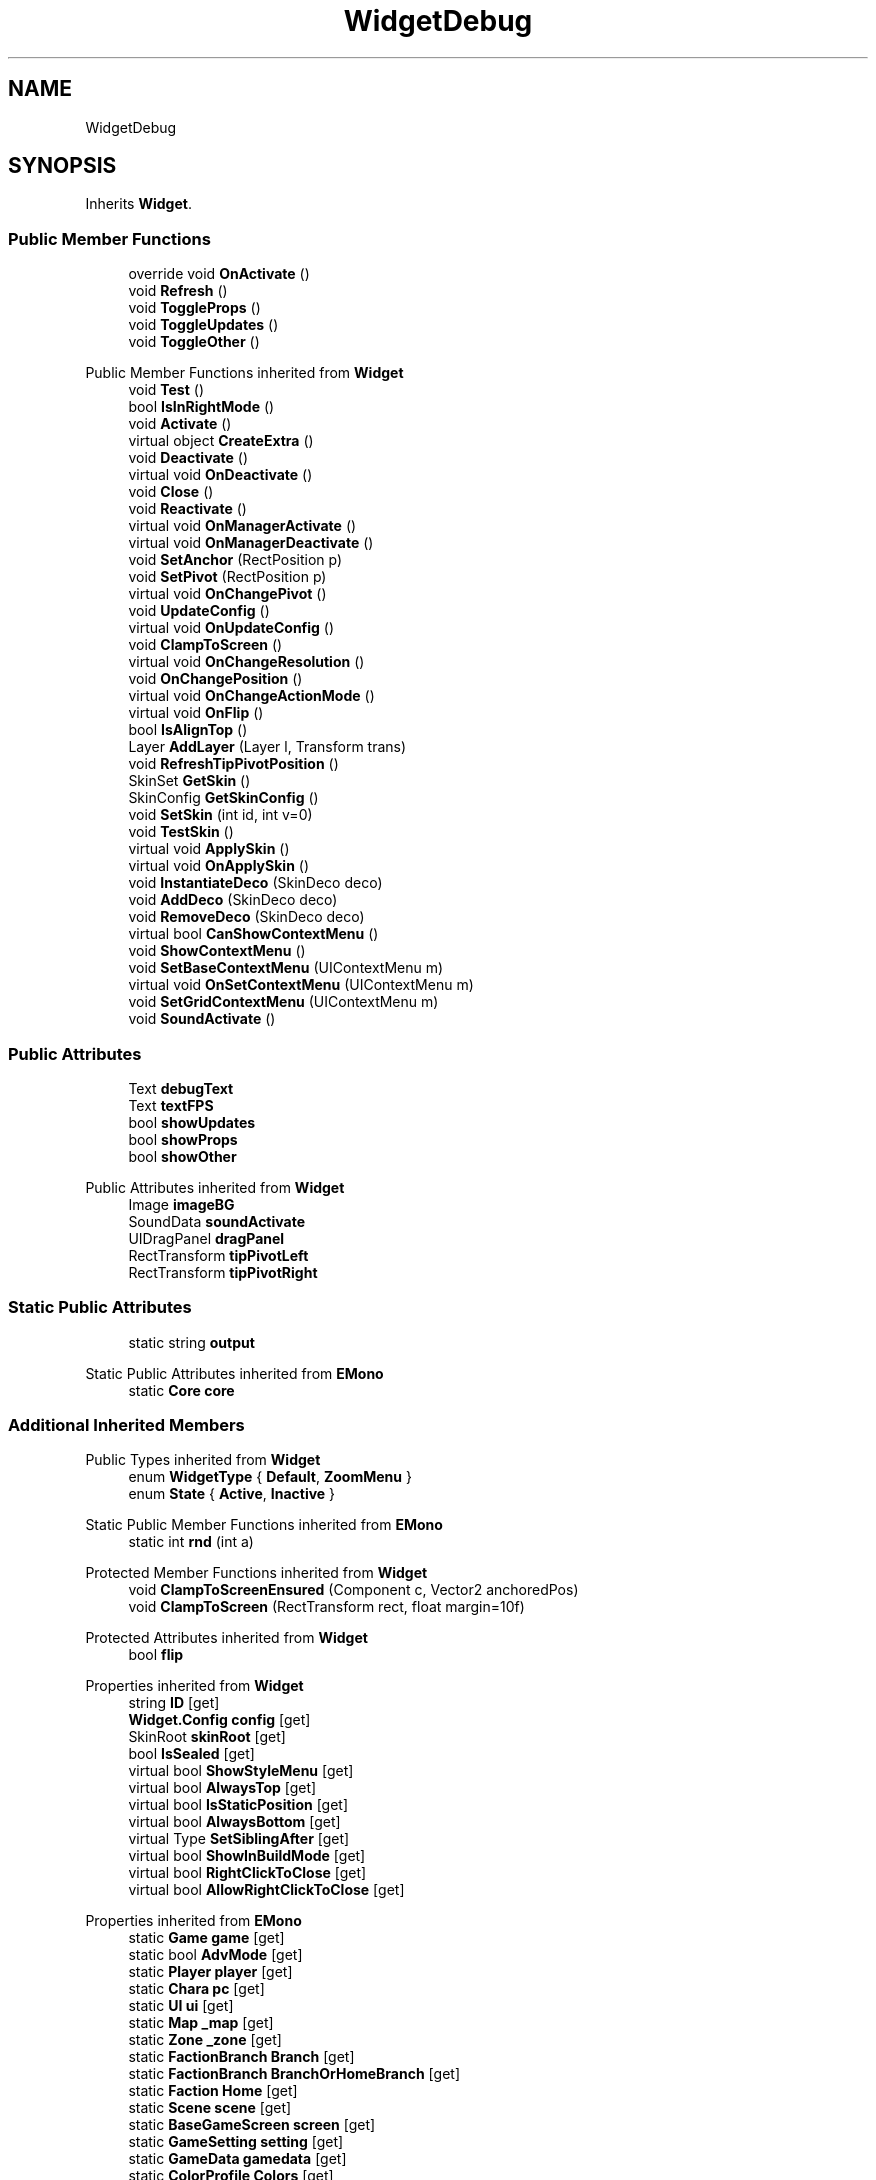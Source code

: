 .TH "WidgetDebug" 3 "Elin Modding Docs Doc" \" -*- nroff -*-
.ad l
.nh
.SH NAME
WidgetDebug
.SH SYNOPSIS
.br
.PP
.PP
Inherits \fBWidget\fP\&.
.SS "Public Member Functions"

.in +1c
.ti -1c
.RI "override void \fBOnActivate\fP ()"
.br
.ti -1c
.RI "void \fBRefresh\fP ()"
.br
.ti -1c
.RI "void \fBToggleProps\fP ()"
.br
.ti -1c
.RI "void \fBToggleUpdates\fP ()"
.br
.ti -1c
.RI "void \fBToggleOther\fP ()"
.br
.in -1c

Public Member Functions inherited from \fBWidget\fP
.in +1c
.ti -1c
.RI "void \fBTest\fP ()"
.br
.ti -1c
.RI "bool \fBIsInRightMode\fP ()"
.br
.ti -1c
.RI "void \fBActivate\fP ()"
.br
.ti -1c
.RI "virtual object \fBCreateExtra\fP ()"
.br
.ti -1c
.RI "void \fBDeactivate\fP ()"
.br
.ti -1c
.RI "virtual void \fBOnDeactivate\fP ()"
.br
.ti -1c
.RI "void \fBClose\fP ()"
.br
.ti -1c
.RI "void \fBReactivate\fP ()"
.br
.ti -1c
.RI "virtual void \fBOnManagerActivate\fP ()"
.br
.ti -1c
.RI "virtual void \fBOnManagerDeactivate\fP ()"
.br
.ti -1c
.RI "void \fBSetAnchor\fP (RectPosition p)"
.br
.ti -1c
.RI "void \fBSetPivot\fP (RectPosition p)"
.br
.ti -1c
.RI "virtual void \fBOnChangePivot\fP ()"
.br
.ti -1c
.RI "void \fBUpdateConfig\fP ()"
.br
.ti -1c
.RI "virtual void \fBOnUpdateConfig\fP ()"
.br
.ti -1c
.RI "void \fBClampToScreen\fP ()"
.br
.ti -1c
.RI "virtual void \fBOnChangeResolution\fP ()"
.br
.ti -1c
.RI "void \fBOnChangePosition\fP ()"
.br
.ti -1c
.RI "virtual void \fBOnChangeActionMode\fP ()"
.br
.ti -1c
.RI "virtual void \fBOnFlip\fP ()"
.br
.ti -1c
.RI "bool \fBIsAlignTop\fP ()"
.br
.ti -1c
.RI "Layer \fBAddLayer\fP (Layer l, Transform trans)"
.br
.ti -1c
.RI "void \fBRefreshTipPivotPosition\fP ()"
.br
.ti -1c
.RI "SkinSet \fBGetSkin\fP ()"
.br
.ti -1c
.RI "SkinConfig \fBGetSkinConfig\fP ()"
.br
.ti -1c
.RI "void \fBSetSkin\fP (int id, int v=0)"
.br
.ti -1c
.RI "void \fBTestSkin\fP ()"
.br
.ti -1c
.RI "virtual void \fBApplySkin\fP ()"
.br
.ti -1c
.RI "virtual void \fBOnApplySkin\fP ()"
.br
.ti -1c
.RI "void \fBInstantiateDeco\fP (SkinDeco deco)"
.br
.ti -1c
.RI "void \fBAddDeco\fP (SkinDeco deco)"
.br
.ti -1c
.RI "void \fBRemoveDeco\fP (SkinDeco deco)"
.br
.ti -1c
.RI "virtual bool \fBCanShowContextMenu\fP ()"
.br
.ti -1c
.RI "void \fBShowContextMenu\fP ()"
.br
.ti -1c
.RI "void \fBSetBaseContextMenu\fP (UIContextMenu m)"
.br
.ti -1c
.RI "virtual void \fBOnSetContextMenu\fP (UIContextMenu m)"
.br
.ti -1c
.RI "void \fBSetGridContextMenu\fP (UIContextMenu m)"
.br
.ti -1c
.RI "void \fBSoundActivate\fP ()"
.br
.in -1c
.SS "Public Attributes"

.in +1c
.ti -1c
.RI "Text \fBdebugText\fP"
.br
.ti -1c
.RI "Text \fBtextFPS\fP"
.br
.ti -1c
.RI "bool \fBshowUpdates\fP"
.br
.ti -1c
.RI "bool \fBshowProps\fP"
.br
.ti -1c
.RI "bool \fBshowOther\fP"
.br
.in -1c

Public Attributes inherited from \fBWidget\fP
.in +1c
.ti -1c
.RI "Image \fBimageBG\fP"
.br
.ti -1c
.RI "SoundData \fBsoundActivate\fP"
.br
.ti -1c
.RI "UIDragPanel \fBdragPanel\fP"
.br
.ti -1c
.RI "RectTransform \fBtipPivotLeft\fP"
.br
.ti -1c
.RI "RectTransform \fBtipPivotRight\fP"
.br
.in -1c
.SS "Static Public Attributes"

.in +1c
.ti -1c
.RI "static string \fBoutput\fP"
.br
.in -1c

Static Public Attributes inherited from \fBEMono\fP
.in +1c
.ti -1c
.RI "static \fBCore\fP \fBcore\fP"
.br
.in -1c
.SS "Additional Inherited Members"


Public Types inherited from \fBWidget\fP
.in +1c
.ti -1c
.RI "enum \fBWidgetType\fP { \fBDefault\fP, \fBZoomMenu\fP }"
.br
.ti -1c
.RI "enum \fBState\fP { \fBActive\fP, \fBInactive\fP }"
.br
.in -1c

Static Public Member Functions inherited from \fBEMono\fP
.in +1c
.ti -1c
.RI "static int \fBrnd\fP (int a)"
.br
.in -1c

Protected Member Functions inherited from \fBWidget\fP
.in +1c
.ti -1c
.RI "void \fBClampToScreenEnsured\fP (Component c, Vector2 anchoredPos)"
.br
.ti -1c
.RI "void \fBClampToScreen\fP (RectTransform rect, float margin=10f)"
.br
.in -1c

Protected Attributes inherited from \fBWidget\fP
.in +1c
.ti -1c
.RI "bool \fBflip\fP"
.br
.in -1c

Properties inherited from \fBWidget\fP
.in +1c
.ti -1c
.RI "string \fBID\fP\fR [get]\fP"
.br
.ti -1c
.RI "\fBWidget\&.Config\fP \fBconfig\fP\fR [get]\fP"
.br
.ti -1c
.RI "SkinRoot \fBskinRoot\fP\fR [get]\fP"
.br
.ti -1c
.RI "bool \fBIsSealed\fP\fR [get]\fP"
.br
.ti -1c
.RI "virtual bool \fBShowStyleMenu\fP\fR [get]\fP"
.br
.ti -1c
.RI "virtual bool \fBAlwaysTop\fP\fR [get]\fP"
.br
.ti -1c
.RI "virtual bool \fBIsStaticPosition\fP\fR [get]\fP"
.br
.ti -1c
.RI "virtual bool \fBAlwaysBottom\fP\fR [get]\fP"
.br
.ti -1c
.RI "virtual Type \fBSetSiblingAfter\fP\fR [get]\fP"
.br
.ti -1c
.RI "virtual bool \fBShowInBuildMode\fP\fR [get]\fP"
.br
.ti -1c
.RI "virtual bool \fBRightClickToClose\fP\fR [get]\fP"
.br
.ti -1c
.RI "virtual bool \fBAllowRightClickToClose\fP\fR [get]\fP"
.br
.in -1c

Properties inherited from \fBEMono\fP
.in +1c
.ti -1c
.RI "static \fBGame\fP \fBgame\fP\fR [get]\fP"
.br
.ti -1c
.RI "static bool \fBAdvMode\fP\fR [get]\fP"
.br
.ti -1c
.RI "static \fBPlayer\fP \fBplayer\fP\fR [get]\fP"
.br
.ti -1c
.RI "static \fBChara\fP \fBpc\fP\fR [get]\fP"
.br
.ti -1c
.RI "static \fBUI\fP \fBui\fP\fR [get]\fP"
.br
.ti -1c
.RI "static \fBMap\fP \fB_map\fP\fR [get]\fP"
.br
.ti -1c
.RI "static \fBZone\fP \fB_zone\fP\fR [get]\fP"
.br
.ti -1c
.RI "static \fBFactionBranch\fP \fBBranch\fP\fR [get]\fP"
.br
.ti -1c
.RI "static \fBFactionBranch\fP \fBBranchOrHomeBranch\fP\fR [get]\fP"
.br
.ti -1c
.RI "static \fBFaction\fP \fBHome\fP\fR [get]\fP"
.br
.ti -1c
.RI "static \fBScene\fP \fBscene\fP\fR [get]\fP"
.br
.ti -1c
.RI "static \fBBaseGameScreen\fP \fBscreen\fP\fR [get]\fP"
.br
.ti -1c
.RI "static \fBGameSetting\fP \fBsetting\fP\fR [get]\fP"
.br
.ti -1c
.RI "static \fBGameData\fP \fBgamedata\fP\fR [get]\fP"
.br
.ti -1c
.RI "static \fBColorProfile\fP \fBColors\fP\fR [get]\fP"
.br
.ti -1c
.RI "static \fBWorld\fP \fBworld\fP\fR [get]\fP"
.br
.ti -1c
.RI "static SoundManager \fBSound\fP\fR [get]\fP"
.br
.ti -1c
.RI "static \fBSourceManager\fP \fBsources\fP\fR [get]\fP"
.br
.ti -1c
.RI "static \fBSourceManager\fP \fBeditorSources\fP\fR [get]\fP"
.br
.ti -1c
.RI "static \fBCoreDebug\fP \fBdebug\fP\fR [get]\fP"
.br
.in -1c
.SH "Detailed Description"
.PP 
Definition at line \fB6\fP of file \fBWidgetDebug\&.cs\fP\&.
.SH "Member Function Documentation"
.PP 
.SS "override void WidgetDebug\&.OnActivate ()\fR [virtual]\fP"

.PP
Reimplemented from \fBWidget\fP\&.
.PP
Definition at line \fB9\fP of file \fBWidgetDebug\&.cs\fP\&.
.SS "void WidgetDebug\&.Refresh ()"

.PP
Definition at line \fB33\fP of file \fBWidgetDebug\&.cs\fP\&.
.SS "void WidgetDebug\&.ToggleOther ()"

.PP
Definition at line \fB50\fP of file \fBWidgetDebug\&.cs\fP\&.
.SS "void WidgetDebug\&.ToggleProps ()"

.PP
Definition at line \fB38\fP of file \fBWidgetDebug\&.cs\fP\&.
.SS "void WidgetDebug\&.ToggleUpdates ()"

.PP
Definition at line \fB44\fP of file \fBWidgetDebug\&.cs\fP\&.
.SH "Member Data Documentation"
.PP 
.SS "Text WidgetDebug\&.debugText"

.PP
Definition at line \fB236\fP of file \fBWidgetDebug\&.cs\fP\&.
.SS "string WidgetDebug\&.output\fR [static]\fP"

.PP
Definition at line \fB233\fP of file \fBWidgetDebug\&.cs\fP\&.
.SS "bool WidgetDebug\&.showOther"

.PP
Definition at line \fB248\fP of file \fBWidgetDebug\&.cs\fP\&.
.SS "bool WidgetDebug\&.showProps"

.PP
Definition at line \fB245\fP of file \fBWidgetDebug\&.cs\fP\&.
.SS "bool WidgetDebug\&.showUpdates"

.PP
Definition at line \fB242\fP of file \fBWidgetDebug\&.cs\fP\&.
.SS "Text WidgetDebug\&.textFPS"

.PP
Definition at line \fB239\fP of file \fBWidgetDebug\&.cs\fP\&.

.SH "Author"
.PP 
Generated automatically by Doxygen for Elin Modding Docs Doc from the source code\&.

